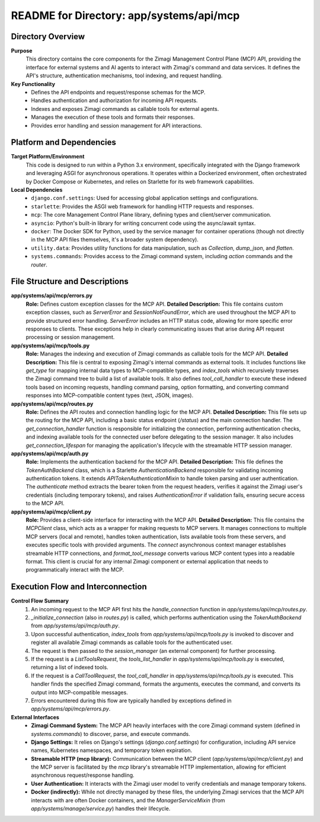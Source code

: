 =====================================================
README for Directory: app/systems/api/mcp
=====================================================

Directory Overview
------------------

**Purpose**
   This directory contains the core components for the Zimagi Management Control Plane (MCP) API, providing the interface for external systems and AI agents to interact with Zimagi's command and data services. It defines the API's structure, authentication mechanisms, tool indexing, and request handling.

**Key Functionality**
   *   Defines the API endpoints and request/response schemas for the MCP.
   *   Handles authentication and authorization for incoming API requests.
   *   Indexes and exposes Zimagi commands as callable tools for external agents.
   *   Manages the execution of these tools and formats their responses.
   *   Provides error handling and session management for API interactions.


Platform and Dependencies
-------------------------

**Target Platform/Environment**
   This code is designed to run within a Python 3.x environment, specifically integrated with the Django framework and leveraging ASGI for asynchronous operations. It operates within a Dockerized environment, often orchestrated by Docker Compose or Kubernetes, and relies on Starlette for its web framework capabilities.

**Local Dependencies**
   *   ``django.conf.settings``: Used for accessing global application settings and configurations.
   *   ``starlette``: Provides the ASGI web framework for handling HTTP requests and responses.
   *   ``mcp``: The core Management Control Plane library, defining types and client/server communication.
   *   ``asyncio``: Python's built-in library for writing concurrent code using the async/await syntax.
   *   ``docker``: The Docker SDK for Python, used by the service manager for container operations (though not directly in the MCP API files themselves, it's a broader system dependency).
   *   ``utility.data``: Provides utility functions for data manipulation, such as `Collection`, `dump_json`, and `flatten`.
   *   ``systems.commands``: Provides access to the Zimagi command system, including `action` commands and the `router`.


File Structure and Descriptions
-------------------------------

**app/systems/api/mcp/errors.py**
     **Role:** Defines custom exception classes for the MCP API.
     **Detailed Description:** This file contains custom exception classes, such as `ServerError` and `SessionNotFoundError`, which are used throughout the MCP API to provide structured error handling. `ServerError` includes an HTTP status code, allowing for more specific error responses to clients. These exceptions help in clearly communicating issues that arise during API request processing or session management.

**app/systems/api/mcp/tools.py**
     **Role:** Manages the indexing and execution of Zimagi commands as callable tools for the MCP API.
     **Detailed Description:** This file is central to exposing Zimagi's internal commands as external tools. It includes functions like `get_type` for mapping internal data types to MCP-compatible types, and `index_tools` which recursively traverses the Zimagi command tree to build a list of available tools. It also defines `tool_call_handler` to execute these indexed tools based on incoming requests, handling command parsing, option formatting, and converting command responses into MCP-compatible content types (text, JSON, images).

**app/systems/api/mcp/routes.py**
     **Role:** Defines the API routes and connection handling logic for the MCP API.
     **Detailed Description:** This file sets up the routing for the MCP API, including a basic status endpoint (`/status`) and the main connection handler. The `get_connection_handler` function is responsible for initializing the connection, performing authentication checks, and indexing available tools for the connected user before delegating to the session manager. It also includes `get_connection_lifespan` for managing the application's lifecycle with the streamable HTTP session manager.

**app/systems/api/mcp/auth.py**
     **Role:** Implements the authentication backend for the MCP API.
     **Detailed Description:** This file defines the `TokenAuthBackend` class, which is a Starlette `AuthenticationBackend` responsible for validating incoming authentication tokens. It extends `APITokenAuthenticationMixin` to handle token parsing and user authentication. The `authenticate` method extracts the bearer token from the request headers, verifies it against the Zimagi user's credentials (including temporary tokens), and raises `AuthenticationError` if validation fails, ensuring secure access to the MCP API.

**app/systems/api/mcp/client.py**
     **Role:** Provides a client-side interface for interacting with the MCP API.
     **Detailed Description:** This file contains the `MCPClient` class, which acts as a wrapper for making requests to MCP servers. It manages connections to multiple MCP servers (local and remote), handles token authentication, lists available tools from these servers, and executes specific tools with provided arguments. The `connect` asynchronous context manager establishes streamable HTTP connections, and `format_tool_message` converts various MCP content types into a readable format. This client is crucial for any internal Zimagi component or external application that needs to programmatically interact with the MCP.


Execution Flow and Interconnection
----------------------------------

**Control Flow Summary**
   1.  An incoming request to the MCP API first hits the `handle_connection` function in `app/systems/api/mcp/routes.py`.
   2.  `_initialize_connection` (also in `routes.py`) is called, which performs authentication using the `TokenAuthBackend` from `app/systems/api/mcp/auth.py`.
   3.  Upon successful authentication, `index_tools` from `app/systems/api/mcp/tools.py` is invoked to discover and register all available Zimagi commands as callable tools for the authenticated user.
   4.  The request is then passed to the `session_manager` (an external component) for further processing.
   5.  If the request is a `ListToolsRequest`, the `tools_list_handler` in `app/systems/api/mcp/tools.py` is executed, returning a list of indexed tools.
   6.  If the request is a `CallToolRequest`, the `tool_call_handler` in `app/systems/api/mcp/tools.py` is executed. This handler finds the specified Zimagi command, formats the arguments, executes the command, and converts its output into MCP-compatible messages.
   7.  Errors encountered during this flow are typically handled by exceptions defined in `app/systems/api/mcp/errors.py`.

**External Interfaces**
   *   **Zimagi Command System:** The MCP API heavily interfaces with the core Zimagi command system (defined in `systems.commands`) to discover, parse, and execute commands.
   *   **Django Settings:** It relies on Django's settings (`django.conf.settings`) for configuration, including API service names, Kubernetes namespaces, and temporary token expiration.
   *   **Streamable HTTP (mcp library):** Communication between the MCP client (`app/systems/api/mcp/client.py`) and the MCP server is facilitated by the `mcp` library's streamable HTTP implementation, allowing for efficient asynchronous request/response handling.
   *   **User Authentication:** It interacts with the Zimagi user model to verify credentials and manage temporary tokens.
   *   **Docker (indirectly):** While not directly managed by these files, the underlying Zimagi services that the MCP API interacts with are often Docker containers, and the `ManagerServiceMixin` (from `app/systems/manage/service.py`) handles their lifecycle.
